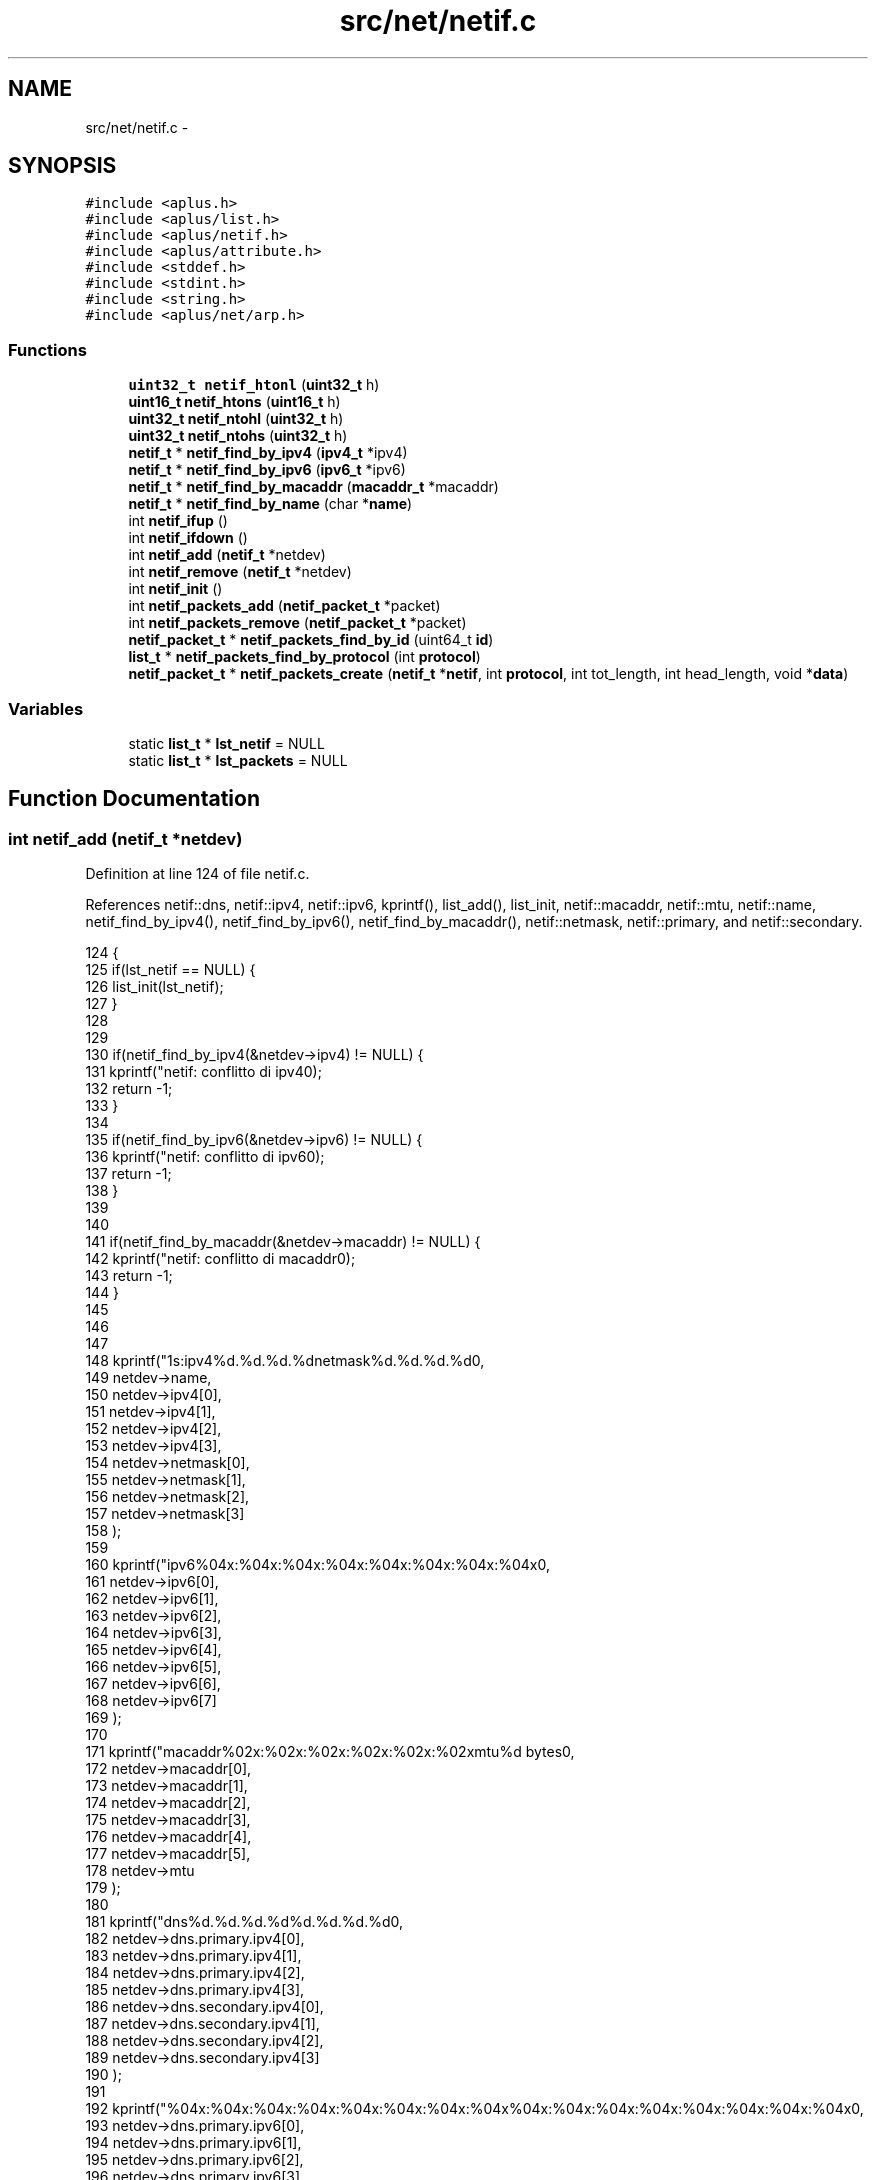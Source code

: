 .TH "src/net/netif.c" 3 "Sun Nov 9 2014" "Version 0.1" "aPlus" \" -*- nroff -*-
.ad l
.nh
.SH NAME
src/net/netif.c \- 
.SH SYNOPSIS
.br
.PP
\fC#include <aplus\&.h>\fP
.br
\fC#include <aplus/list\&.h>\fP
.br
\fC#include <aplus/netif\&.h>\fP
.br
\fC#include <aplus/attribute\&.h>\fP
.br
\fC#include <stddef\&.h>\fP
.br
\fC#include <stdint\&.h>\fP
.br
\fC#include <string\&.h>\fP
.br
\fC#include <aplus/net/arp\&.h>\fP
.br

.SS "Functions"

.in +1c
.ti -1c
.RI "\fBuint32_t\fP \fBnetif_htonl\fP (\fBuint32_t\fP h)"
.br
.ti -1c
.RI "\fBuint16_t\fP \fBnetif_htons\fP (\fBuint16_t\fP h)"
.br
.ti -1c
.RI "\fBuint32_t\fP \fBnetif_ntohl\fP (\fBuint32_t\fP h)"
.br
.ti -1c
.RI "\fBuint32_t\fP \fBnetif_ntohs\fP (\fBuint32_t\fP h)"
.br
.ti -1c
.RI "\fBnetif_t\fP * \fBnetif_find_by_ipv4\fP (\fBipv4_t\fP *ipv4)"
.br
.ti -1c
.RI "\fBnetif_t\fP * \fBnetif_find_by_ipv6\fP (\fBipv6_t\fP *ipv6)"
.br
.ti -1c
.RI "\fBnetif_t\fP * \fBnetif_find_by_macaddr\fP (\fBmacaddr_t\fP *macaddr)"
.br
.ti -1c
.RI "\fBnetif_t\fP * \fBnetif_find_by_name\fP (char *\fBname\fP)"
.br
.ti -1c
.RI "int \fBnetif_ifup\fP ()"
.br
.ti -1c
.RI "int \fBnetif_ifdown\fP ()"
.br
.ti -1c
.RI "int \fBnetif_add\fP (\fBnetif_t\fP *netdev)"
.br
.ti -1c
.RI "int \fBnetif_remove\fP (\fBnetif_t\fP *netdev)"
.br
.ti -1c
.RI "int \fBnetif_init\fP ()"
.br
.ti -1c
.RI "int \fBnetif_packets_add\fP (\fBnetif_packet_t\fP *packet)"
.br
.ti -1c
.RI "int \fBnetif_packets_remove\fP (\fBnetif_packet_t\fP *packet)"
.br
.ti -1c
.RI "\fBnetif_packet_t\fP * \fBnetif_packets_find_by_id\fP (uint64_t \fBid\fP)"
.br
.ti -1c
.RI "\fBlist_t\fP * \fBnetif_packets_find_by_protocol\fP (int \fBprotocol\fP)"
.br
.ti -1c
.RI "\fBnetif_packet_t\fP * \fBnetif_packets_create\fP (\fBnetif_t\fP *\fBnetif\fP, int \fBprotocol\fP, int tot_length, int head_length, void *\fBdata\fP)"
.br
.in -1c
.SS "Variables"

.in +1c
.ti -1c
.RI "static \fBlist_t\fP * \fBlst_netif\fP = NULL"
.br
.ti -1c
.RI "static \fBlist_t\fP * \fBlst_packets\fP = NULL"
.br
.in -1c
.SH "Function Documentation"
.PP 
.SS "int netif_add (\fBnetif_t\fP *netdev)"

.PP
Definition at line 124 of file netif\&.c\&.
.PP
References netif::dns, netif::ipv4, netif::ipv6, kprintf(), list_add(), list_init, netif::macaddr, netif::mtu, netif::name, netif_find_by_ipv4(), netif_find_by_ipv6(), netif_find_by_macaddr(), netif::netmask, netif::primary, and netif::secondary\&.
.PP
.nf
124                                {
125     if(lst_netif == NULL) {
126         list_init(lst_netif);
127     }
128 
129 
130     if(netif_find_by_ipv4(&netdev->ipv4) != NULL) {
131         kprintf("netif: conflitto di ipv4\n");
132         return -1;
133     }
134 
135     if(netif_find_by_ipv6(&netdev->ipv6) != NULL) {
136         kprintf("netif: conflitto di ipv6\n");
137         return -1;
138     }
139 
140 
141     if(netif_find_by_macaddr(&netdev->macaddr) != NULL) {
142         kprintf("netif: conflitto di macaddr\n");
143         return -1;
144     }
145 
146 
147 
148     kprintf("\n%s:\tipv4\t%d\&.%d\&.%d\&.%d\n\tnetmask\t%d\&.%d\&.%d\&.%d\n",
149             netdev->name,
150             netdev->ipv4[0],
151             netdev->ipv4[1],
152             netdev->ipv4[2],
153             netdev->ipv4[3],
154             netdev->netmask[0],
155             netdev->netmask[1],
156             netdev->netmask[2],
157             netdev->netmask[3]
158     );
159 
160     kprintf("\tipv6\t%04x:%04x:%04x:%04x:%04x:%04x:%04x:%04x\n",
161             netdev->ipv6[0],
162             netdev->ipv6[1],
163             netdev->ipv6[2],
164             netdev->ipv6[3],
165             netdev->ipv6[4],
166             netdev->ipv6[5],
167             netdev->ipv6[6],
168             netdev->ipv6[7]
169     );
170 
171     kprintf("\tmacaddr\t%02x:%02x:%02x:%02x:%02x:%02x\n\tmtu\t%d bytes\n",
172             netdev->macaddr[0],
173             netdev->macaddr[1],
174             netdev->macaddr[2],
175             netdev->macaddr[3],
176             netdev->macaddr[4],
177             netdev->macaddr[5],
178             netdev->mtu
179     );
180 
181     kprintf("\tdns\t%d\&.%d\&.%d\&.%d\n\t\t%d\&.%d\&.%d\&.%d\n",
182             netdev->dns\&.primary\&.ipv4[0],
183             netdev->dns\&.primary\&.ipv4[1],
184             netdev->dns\&.primary\&.ipv4[2],
185             netdev->dns\&.primary\&.ipv4[3],
186             netdev->dns\&.secondary\&.ipv4[0],
187             netdev->dns\&.secondary\&.ipv4[1],
188             netdev->dns\&.secondary\&.ipv4[2],
189             netdev->dns\&.secondary\&.ipv4[3]
190     );
191 
192     kprintf("\t\t%04x:%04x:%04x:%04x:%04x:%04x:%04x:%04x\n\t\t%04x:%04x:%04x:%04x:%04x:%04x:%04x:%04x\n",
193             netdev->dns\&.primary\&.ipv6[0],
194             netdev->dns\&.primary\&.ipv6[1],
195             netdev->dns\&.primary\&.ipv6[2],
196             netdev->dns\&.primary\&.ipv6[3],
197             netdev->dns\&.primary\&.ipv6[4],
198             netdev->dns\&.primary\&.ipv6[5],
199             netdev->dns\&.primary\&.ipv6[6],
200             netdev->dns\&.primary\&.ipv6[7],
201             netdev->dns\&.secondary\&.ipv6[0],
202             netdev->dns\&.secondary\&.ipv6[1],
203             netdev->dns\&.secondary\&.ipv6[2],
204             netdev->dns\&.secondary\&.ipv6[3],
205             netdev->dns\&.secondary\&.ipv6[4],
206             netdev->dns\&.secondary\&.ipv6[5],
207             netdev->dns\&.secondary\&.ipv6[6],
208             netdev->dns\&.secondary\&.ipv6[7]
209     );
210 
211     return list_add(lst_netif, (listval_t) netdev);
212 }
.fi
.SS "\fBnetif_t\fP* netif_find_by_ipv4 (\fBipv4_t\fP *ipv4)"

.PP
Definition at line 36 of file netif\&.c\&.
.PP
References netif::ipv4, list_foreach, and value\&.
.PP
.nf
36                                           {
37     if(lst_netif == NULL)
38         return NULL;
39 
40     list_foreach(value, lst_netif) {
41         netif_t* netif = (netif_t*) value;
42 
43         if(memcmp(netif->ipv4, ipv4, sizeof(ipv4_t)) == 0)
44             return netif;
45     }
46 
47     return NULL;
48 }
.fi
.SS "\fBnetif_t\fP* netif_find_by_ipv6 (\fBipv6_t\fP *ipv6)"

.PP
Definition at line 50 of file netif\&.c\&.
.PP
References netif::ipv6, list_foreach, and value\&.
.PP
.nf
50                                           {
51     if(lst_netif == NULL)
52         return NULL;
53 
54     list_foreach(value, lst_netif) {
55         netif_t* netif = (netif_t*) value;
56 
57         if(memcmp(netif->ipv6, ipv6, sizeof(ipv6_t)) == 0)
58             return netif;
59     }
60 
61     return NULL;
62 }
.fi
.SS "\fBnetif_t\fP* netif_find_by_macaddr (\fBmacaddr_t\fP *macaddr)"

.PP
Definition at line 66 of file netif\&.c\&.
.PP
References list_foreach, netif::macaddr, and value\&.
.PP
.nf
66                                                    {
67     if(lst_netif == NULL)
68         return NULL;
69 
70     list_foreach(value, lst_netif) {
71         netif_t* netif = (netif_t*) value;
72 
73         if(memcmp(netif->macaddr, macaddr, sizeof(macaddr_t)) == 0)
74             return netif;
75     }
76 
77     return NULL;
78 }
.fi
.SS "\fBnetif_t\fP* netif_find_by_name (char *name)"

.PP
Definition at line 80 of file netif\&.c\&.
.PP
References list_foreach, netif::name, and value\&.
.PP
.nf
80                                         {
81     if(lst_netif == NULL)
82         return NULL;
83 
84     list_foreach(value, lst_netif) {
85         netif_t* netif = (netif_t*) value;
86 
87         if(strcmp(netif->name, name) == 0)
88             return netif;
89     }
90 
91     return NULL;
92 }
.fi
.SS "\fBuint32_t\fP netif_htonl (\fBuint32_t\fPh)"

.PP
Definition at line 18 of file netif\&.c\&.
.PP
.nf
18                                  {
19     return ((h & 0xFF000000) >> 24) | ((h & 0x000000FF) << 24) |
20             ((h & 0x00FF0000) >> 8) | ((h & 0x0000FF00) << 8);
21 }
.fi
.SS "\fBuint16_t\fP netif_htons (\fBuint16_t\fPh)"

.PP
Definition at line 23 of file netif\&.c\&.
.PP
.nf
23                                  {
24     return ((h & 0xFF00) >> 8) | ((h & 0x00FF) << 8);
25 }
.fi
.SS "int netif_ifdown ()"

.PP
Definition at line 110 of file netif\&.c\&.
.PP
References netif::ifdown, list_foreach, and value\&.
.PP
.nf
110                    {
111     if(lst_netif == NULL)
112         return -1;
113 
114     list_foreach(value, lst_netif) {
115         netif_t* netif = (netif_t*) value;
116 
117         if(netif->ifdown)
118             netif->ifdown(netif);
119     }
120 
121     return -1;
122 }
.fi
.SS "int netif_ifup ()"

.PP
Definition at line 94 of file netif\&.c\&.
.PP
References arp_send(), netif::ifup, list_foreach, and value\&.
.PP
.nf
94                  {
95     if(lst_netif == NULL)
96         return -1;
97 
98     list_foreach(value, lst_netif) {
99         netif_t* netif = (netif_t*) value;
100 
101         if(netif->ifup)
102             netif->ifup(netif);
103 
104         arp_send(netif);
105     }
106 
107     return -1;
108 }
.fi
.SS "int netif_init ()"

.PP
Definition at line 221 of file netif\&.c\&.
.PP
References attribute(), list_destroy, list_empty(), list_foreach, list_init, netif_ifup(), and value\&.
.PP
.nf
221                  {
222     list_init(lst_packets);
223 
224     list_t* lst_netif = attribute("netif");
225     if(list_empty(lst_netif))
226         return -1;
227 
228     list_foreach(value, lst_netif) {
229         int (*handler) () = (int (*) ()) value;
230 
231         if(handler)
232             handler();
233     }
234     
235     list_destroy(lst_netif);
236 
237     netif_ifup();
238     return 0;
239 }
.fi
.SS "\fBuint32_t\fP netif_ntohl (\fBuint32_t\fPh)"

.PP
Definition at line 27 of file netif\&.c\&.
.PP
.nf
27                                  {
28     return ((h & 0xFF000000) >> 24) | ((h & 0x000000FF) << 24) |
29             ((h & 0x00FF0000) >> 8) | ((h & 0x0000FF00) << 8);
30 }
.fi
.SS "\fBuint32_t\fP netif_ntohs (\fBuint32_t\fPh)"

.PP
Definition at line 32 of file netif\&.c\&.
.PP
.nf
32                                  {
33     return ((h & 0xFF00) >> 8) | ((h & 0x00FF) << 8);
34 }
.fi
.SS "int netif_packets_add (\fBnetif_packet_t\fP *packet)"

.PP
Definition at line 242 of file netif\&.c\&.
.PP
References netif_packet::id, and list_add()\&.
.PP
.nf
242                                               {
243     static uint64_t nextid = 0;
244     
245     packet->id = nextid++;
246     return list_add(lst_packets, (listval_t) packet);
247 }
.fi
.SS "\fBnetif_packet_t\fP* netif_packets_create (\fBnetif_t\fP *netif, intprotocol, inttot_length, inthead_length, void *data)"

.PP
Definition at line 279 of file netif\&.c\&.
.PP
References netif_packet::data, netif_packet::header, kmalloc(), netif_packet::length, netif_packet::netif, protocol, netif_packet::protocol, and uint32_t\&.
.PP
.nf
279                                                                                                                 {
280     netif_packet_t* pkt = (netif_packet_t*) kmalloc(sizeof(netif_packet_t) + tot_length);
281     pkt->netif = netif;
282     pkt->protocol = protocol;
283     pkt->length = tot_length - head_length;
284     
285     memcpy(pkt->header, data, head_length);
286     memcpy(pkt->data, (void*) ((uint32_t) data + head_length), pkt->length);
287 
288     return pkt;
289 }
.fi
.SS "\fBnetif_packet_t\fP* netif_packets_find_by_id (uint64_tid)"

.PP
Definition at line 253 of file netif\&.c\&.
.PP
References netif_packet::id, list_foreach, and value\&.
.PP
.nf
253                                                       {
254     list_foreach(value, lst_packets) {
255         netif_packet_t* pkt = (netif_packet_t*) value;
256 
257         if(pkt->id == id)
258             return pkt;
259     }
260 
261     return NULL;
262 }
.fi
.SS "\fBlist_t\fP* netif_packets_find_by_protocol (intprotocol)"

.PP
Definition at line 264 of file netif\&.c\&.
.PP
References list_add(), list_foreach, list_init, netif_packet::protocol, and value\&.
.PP
.nf
264                                                      {
265     list_t* tmp = NULL;
266     list_init(tmp);
267 
268 
269     list_foreach(value, lst_packets) {
270         netif_packet_t* pkt = (netif_packet_t*) value;
271 
272         if(pkt->protocol == protocol)
273             list_add(tmp, (listval_t) pkt);
274     }
275 
276     return tmp;
277 }
.fi
.SS "int netif_packets_remove (\fBnetif_packet_t\fP *packet)"

.PP
Definition at line 249 of file netif\&.c\&.
.PP
References list_remove()\&.
.PP
.nf
249                                                  {
250     return list_remove(lst_packets, (listval_t) packet);
251 }
.fi
.SS "int netif_remove (\fBnetif_t\fP *netdev)"

.PP
Definition at line 214 of file netif\&.c\&.
.PP
References list_remove()\&.
.PP
.nf
214                                   {
215     if(lst_netif == NULL)
216         return -1;
217 
218     return list_remove(lst_netif, (listval_t) netdev);
219 }
.fi
.SH "Variable Documentation"
.PP 
.SS "\fBlist_t\fP* lst_netif = NULL\fC [static]\fP"

.PP
Definition at line 13 of file netif\&.c\&.
.SS "\fBlist_t\fP* lst_packets = NULL\fC [static]\fP"

.PP
Definition at line 14 of file netif\&.c\&.
.SH "Author"
.PP 
Generated automatically by Doxygen for aPlus from the source code\&.
